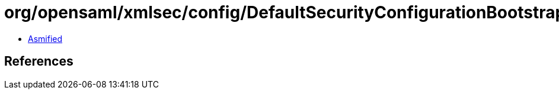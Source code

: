 = org/opensaml/xmlsec/config/DefaultSecurityConfigurationBootstrap.class

 - link:DefaultSecurityConfigurationBootstrap-asmified.java[Asmified]

== References

